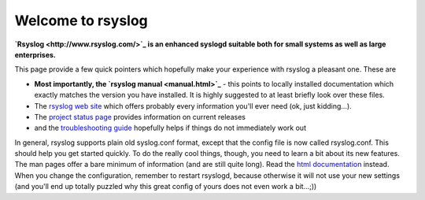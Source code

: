 Welcome to rsyslog
==================

**`Rsyslog <http://www.rsyslog.com/>`_ is an enhanced syslogd suitable
both for small systems as well as large enterprises.**

This page provide a few quick pointers which hopefully make your
experience with rsyslog a pleasant one. These are

-  **Most importantly, the `rsyslog manual <manual.html>`_** - this
   points to locally installed documentation which exactly matches the
   version you have installed. It is highly suggested to at least
   briefly look over these files.
-  The `rsyslog web site <http://www.rsyslog.com>`_ which offers
   probably every information you'll ever need (ok, just kidding...).
-  The `project status page <http://www.rsyslog.com/status>`_ provides
   information on current releases
-  and the `troubleshooting guide <troubleshoot.html>`_ hopefully helps
   if things do not immediately work out

In general, rsyslog supports plain old syslog.conf format, except that
the config file is now called rsyslog.conf. This should help you get
started quickly. To do the really cool things, though, you need to learn
a bit about its new features. The man pages offer a bare minimum of
information (and are still quite long). Read the `html
documentation <manual.html>`_ instead. When you change the
configuration, remember to restart rsyslogd, because otherwise it will
not use your new settings (and you'll end up totally puzzled why this
great config of yours does not even work a bit...;))
